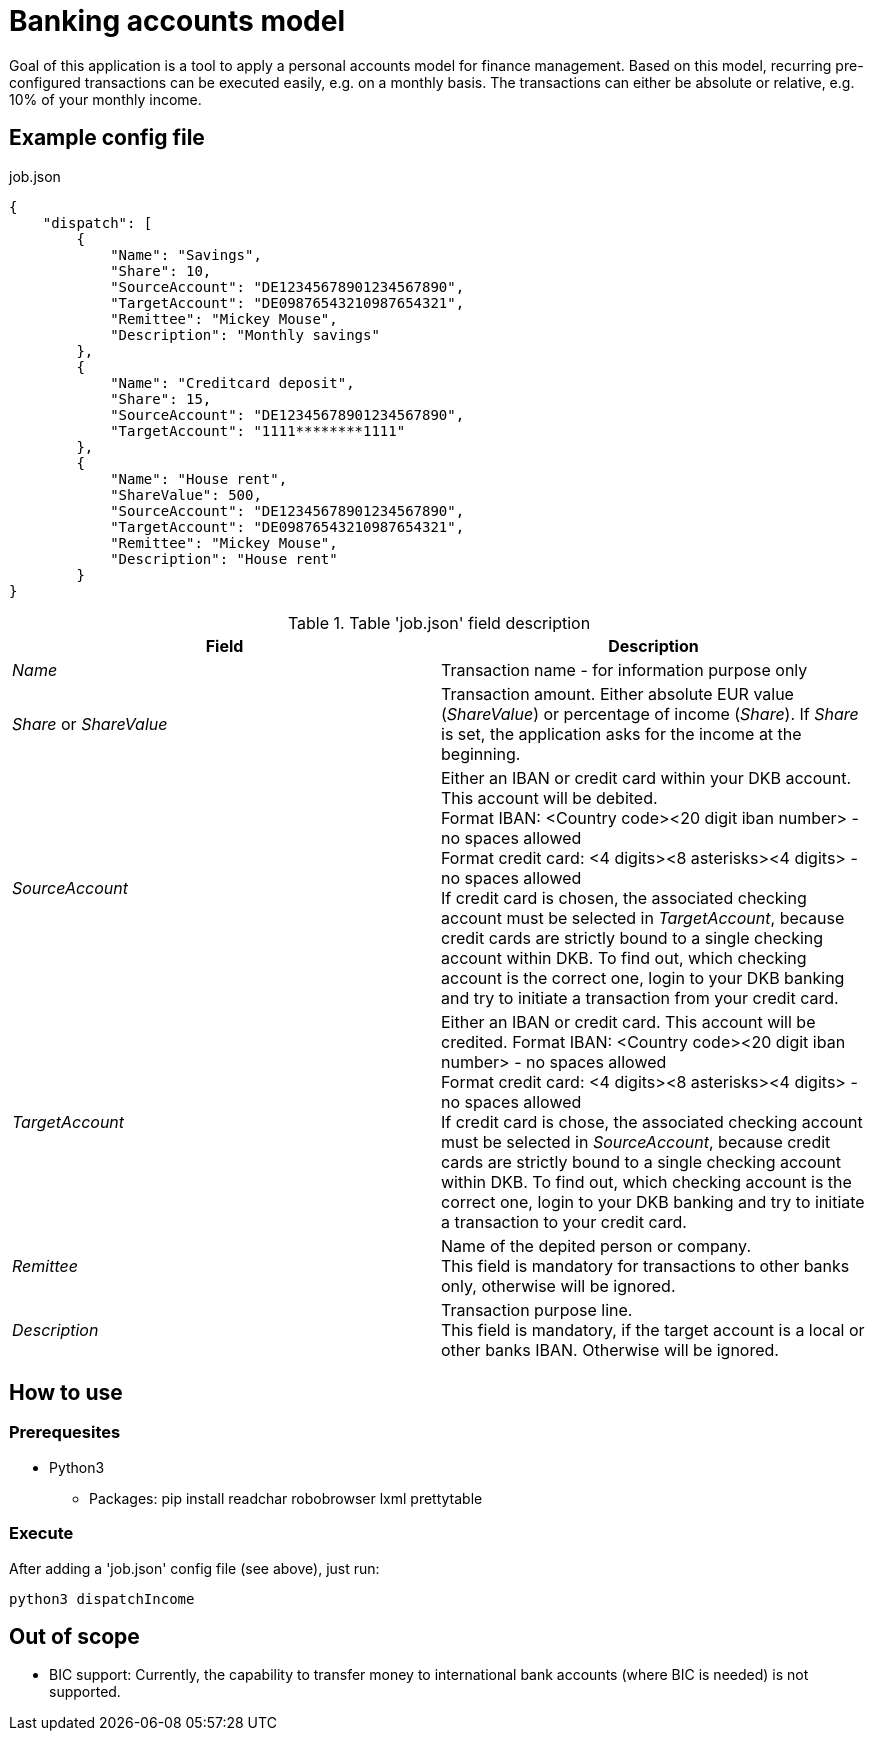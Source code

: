 = Banking accounts model

Goal of this application is a tool to apply a personal accounts model for finance management. Based on this model, recurring pre-configured transactions can be executed easily, e.g. on a monthly basis. The transactions can either be absolute or relative, e.g. 10% of your monthly income.

== Example config file

.job.json
[source,json]
----
{
    "dispatch": [
        {
            "Name": "Savings",
            "Share": 10,
            "SourceAccount": "DE12345678901234567890",
            "TargetAccount": "DE09876543210987654321",
            "Remittee": "Mickey Mouse",
            "Description": "Monthly savings"
        },
        {
            "Name": "Creditcard deposit",
            "Share": 15,
            "SourceAccount": "DE12345678901234567890",
            "TargetAccount": "1111********1111"
        },
        {
            "Name": "House rent",
            "ShareValue": 500,
            "SourceAccount": "DE12345678901234567890",
            "TargetAccount": "DE09876543210987654321",
            "Remittee": "Mickey Mouse",
            "Description": "House rent"
        }
}
----

.Table 'job.json' field description
|===
|Field |Description

|_Name_
|Transaction name - for information purpose only

|_Share_ or _ShareValue_
|Transaction amount. Either absolute EUR value (_ShareValue_) or percentage of income (_Share_). If _Share_ is set, the application asks for the income at the beginning.

|_SourceAccount_
|Either an IBAN or credit card within your DKB account. This account will be debited. +
Format IBAN: <Country code><20 digit iban number> - no spaces allowed +
Format credit card: <4 digits><8 asterisks><4 digits> - no spaces allowed +
If credit card is chosen, the associated checking account must be selected in _TargetAccount_, because credit cards are strictly bound to a single checking account within DKB. To find out, which checking account is the correct one, login to your DKB banking and try to initiate a transaction from your credit card.

|_TargetAccount_
|Either an IBAN or credit card. This account will be credited.
Format IBAN: <Country code><20 digit iban number> - no spaces allowed +
Format credit card: <4 digits><8 asterisks><4 digits> - no spaces allowed +
If credit card is chose, the associated checking account must be selected in _SourceAccount_, because credit cards are strictly bound to a single checking account within DKB. To find out, which checking account is the correct one, login to your DKB banking and try to initiate a transaction to your credit card.

|_Remittee_
|Name of the depited person or company. +
This field is mandatory for transactions to other banks only, otherwise will be ignored.

|_Description_
|Transaction purpose line. +
This field is mandatory, if the target account is a local or other banks IBAN. Otherwise will be ignored.
|===

== How to use
=== Prerequesites
* Python3
** Packages: pip install readchar robobrowser lxml prettytable

=== Execute
After adding a 'job.json' config file (see above), just run:

`python3 dispatchIncome`

== Out of scope

* BIC support: Currently, the capability to transfer money to international bank accounts (where BIC is needed) is not supported.


